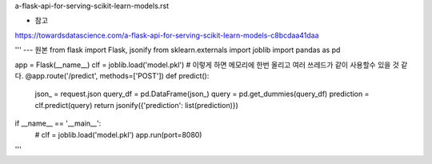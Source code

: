 a-flask-api-for-serving-scikit-learn-models.rst

* 참고
https://towardsdatascience.com/a-flask-api-for-serving-scikit-learn-models-c8bcdaa41daa

'''
--- 원본
from flask import Flask, jsonify
from sklearn.externals import joblib
import pandas as pd

app = Flask(__name__)
clf = joblib.load('model.pkl') # 이렇게 하면 메모리에 한번 올리고 여러 쓰레드가 같이 사용할수 있을 것 같다. 
@app.route('/predict', methods=['POST'])
def predict():
     json_ = request.json
     query_df = pd.DataFrame(json_)
     query = pd.get_dummies(query_df)
     prediction = clf.predict(query)
     return jsonify({'prediction': list(prediction)})
if __name__ == '__main__':
     # clf = joblib.load('model.pkl')
     app.run(port=8080)
'''     
     
  
